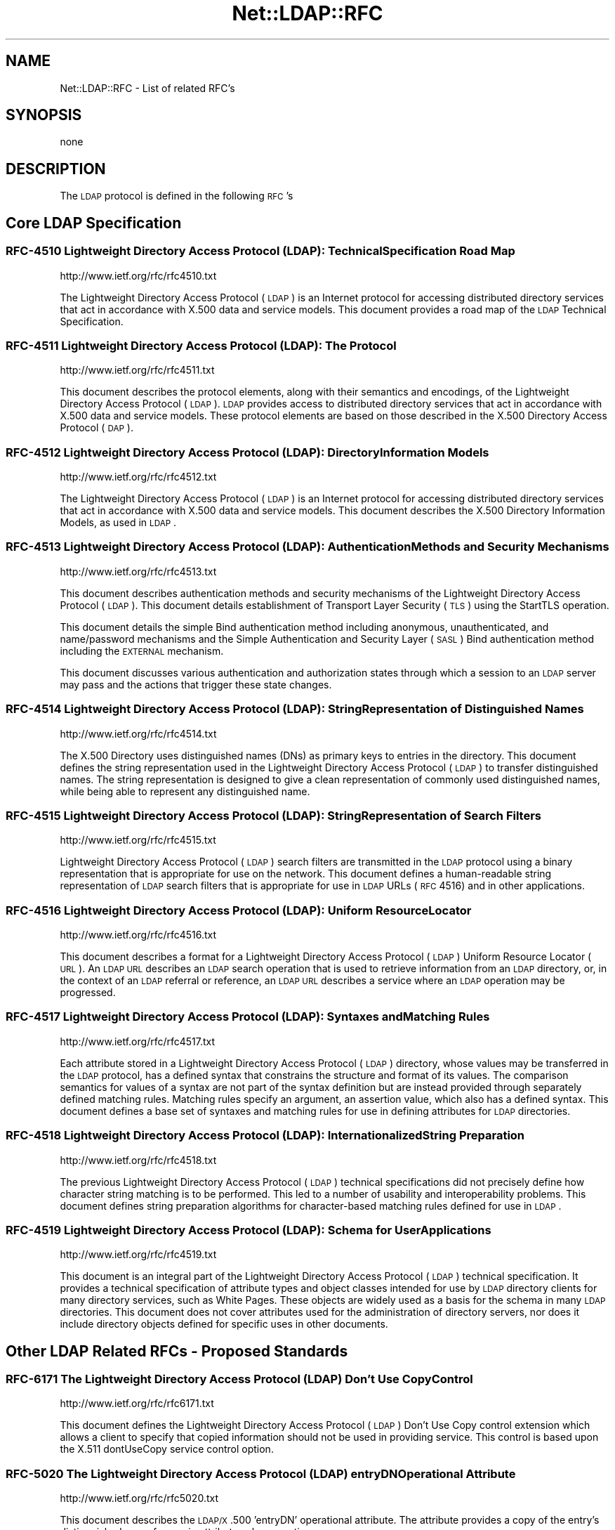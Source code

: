.\" Automatically generated by Pod::Man 2.25 (Pod::Simple 3.20)
.\"
.\" Standard preamble:
.\" ========================================================================
.de Sp \" Vertical space (when we can't use .PP)
.if t .sp .5v
.if n .sp
..
.de Vb \" Begin verbatim text
.ft CW
.nf
.ne \\$1
..
.de Ve \" End verbatim text
.ft R
.fi
..
.\" Set up some character translations and predefined strings.  \*(-- will
.\" give an unbreakable dash, \*(PI will give pi, \*(L" will give a left
.\" double quote, and \*(R" will give a right double quote.  \*(C+ will
.\" give a nicer C++.  Capital omega is used to do unbreakable dashes and
.\" therefore won't be available.  \*(C` and \*(C' expand to `' in nroff,
.\" nothing in troff, for use with C<>.
.tr \(*W-
.ds C+ C\v'-.1v'\h'-1p'\s-2+\h'-1p'+\s0\v'.1v'\h'-1p'
.ie n \{\
.    ds -- \(*W-
.    ds PI pi
.    if (\n(.H=4u)&(1m=24u) .ds -- \(*W\h'-12u'\(*W\h'-12u'-\" diablo 10 pitch
.    if (\n(.H=4u)&(1m=20u) .ds -- \(*W\h'-12u'\(*W\h'-8u'-\"  diablo 12 pitch
.    ds L" ""
.    ds R" ""
.    ds C` ""
.    ds C' ""
'br\}
.el\{\
.    ds -- \|\(em\|
.    ds PI \(*p
.    ds L" ``
.    ds R" ''
'br\}
.\"
.\" Escape single quotes in literal strings from groff's Unicode transform.
.ie \n(.g .ds Aq \(aq
.el       .ds Aq '
.\"
.\" If the F register is turned on, we'll generate index entries on stderr for
.\" titles (.TH), headers (.SH), subsections (.SS), items (.Ip), and index
.\" entries marked with X<> in POD.  Of course, you'll have to process the
.\" output yourself in some meaningful fashion.
.ie \nF \{\
.    de IX
.    tm Index:\\$1\t\\n%\t"\\$2"
..
.    nr % 0
.    rr F
.\}
.el \{\
.    de IX
..
.\}
.\"
.\" Accent mark definitions (@(#)ms.acc 1.5 88/02/08 SMI; from UCB 4.2).
.\" Fear.  Run.  Save yourself.  No user-serviceable parts.
.    \" fudge factors for nroff and troff
.if n \{\
.    ds #H 0
.    ds #V .8m
.    ds #F .3m
.    ds #[ \f1
.    ds #] \fP
.\}
.if t \{\
.    ds #H ((1u-(\\\\n(.fu%2u))*.13m)
.    ds #V .6m
.    ds #F 0
.    ds #[ \&
.    ds #] \&
.\}
.    \" simple accents for nroff and troff
.if n \{\
.    ds ' \&
.    ds ` \&
.    ds ^ \&
.    ds , \&
.    ds ~ ~
.    ds /
.\}
.if t \{\
.    ds ' \\k:\h'-(\\n(.wu*8/10-\*(#H)'\'\h"|\\n:u"
.    ds ` \\k:\h'-(\\n(.wu*8/10-\*(#H)'\`\h'|\\n:u'
.    ds ^ \\k:\h'-(\\n(.wu*10/11-\*(#H)'^\h'|\\n:u'
.    ds , \\k:\h'-(\\n(.wu*8/10)',\h'|\\n:u'
.    ds ~ \\k:\h'-(\\n(.wu-\*(#H-.1m)'~\h'|\\n:u'
.    ds / \\k:\h'-(\\n(.wu*8/10-\*(#H)'\z\(sl\h'|\\n:u'
.\}
.    \" troff and (daisy-wheel) nroff accents
.ds : \\k:\h'-(\\n(.wu*8/10-\*(#H+.1m+\*(#F)'\v'-\*(#V'\z.\h'.2m+\*(#F'.\h'|\\n:u'\v'\*(#V'
.ds 8 \h'\*(#H'\(*b\h'-\*(#H'
.ds o \\k:\h'-(\\n(.wu+\w'\(de'u-\*(#H)/2u'\v'-.3n'\*(#[\z\(de\v'.3n'\h'|\\n:u'\*(#]
.ds d- \h'\*(#H'\(pd\h'-\w'~'u'\v'-.25m'\f2\(hy\fP\v'.25m'\h'-\*(#H'
.ds D- D\\k:\h'-\w'D'u'\v'-.11m'\z\(hy\v'.11m'\h'|\\n:u'
.ds th \*(#[\v'.3m'\s+1I\s-1\v'-.3m'\h'-(\w'I'u*2/3)'\s-1o\s+1\*(#]
.ds Th \*(#[\s+2I\s-2\h'-\w'I'u*3/5'\v'-.3m'o\v'.3m'\*(#]
.ds ae a\h'-(\w'a'u*4/10)'e
.ds Ae A\h'-(\w'A'u*4/10)'E
.    \" corrections for vroff
.if v .ds ~ \\k:\h'-(\\n(.wu*9/10-\*(#H)'\s-2\u~\d\s+2\h'|\\n:u'
.if v .ds ^ \\k:\h'-(\\n(.wu*10/11-\*(#H)'\v'-.4m'^\v'.4m'\h'|\\n:u'
.    \" for low resolution devices (crt and lpr)
.if \n(.H>23 .if \n(.V>19 \
\{\
.    ds : e
.    ds 8 ss
.    ds o a
.    ds d- d\h'-1'\(ga
.    ds D- D\h'-1'\(hy
.    ds th \o'bp'
.    ds Th \o'LP'
.    ds ae ae
.    ds Ae AE
.\}
.rm #[ #] #H #V #F C
.\" ========================================================================
.\"
.IX Title "Net::LDAP::RFC 3"
.TH Net::LDAP::RFC 3 "2012-09-20" "perl v5.16.2" "User Contributed Perl Documentation"
.\" For nroff, turn off justification.  Always turn off hyphenation; it makes
.\" way too many mistakes in technical documents.
.if n .ad l
.nh
.SH "NAME"
Net::LDAP::RFC \- List of related RFC's
.SH "SYNOPSIS"
.IX Header "SYNOPSIS"
.Vb 1
\&  none
.Ve
.SH "DESCRIPTION"
.IX Header "DESCRIPTION"
The \s-1LDAP\s0 protocol is defined in the following \s-1RFC\s0's
.SH "Core LDAP Specification"
.IX Header "Core LDAP Specification"
.SS "\s-1RFC\-4510\s0 Lightweight Directory Access Protocol (\s-1LDAP\s0): Technical Specification Road Map"
.IX Subsection "RFC-4510 Lightweight Directory Access Protocol (LDAP): Technical Specification Road Map"
http://www.ietf.org/rfc/rfc4510.txt
.PP
The Lightweight Directory Access Protocol (\s-1LDAP\s0) is an Internet
protocol for accessing distributed directory services that act in
accordance with X.500 data and service models.  This document
provides a road map of the \s-1LDAP\s0 Technical Specification.
.SS "\s-1RFC\-4511\s0 Lightweight Directory Access Protocol (\s-1LDAP\s0): The Protocol"
.IX Subsection "RFC-4511 Lightweight Directory Access Protocol (LDAP): The Protocol"
http://www.ietf.org/rfc/rfc4511.txt
.PP
This document describes the protocol elements, along with their
semantics and encodings, of the Lightweight Directory Access Protocol
(\s-1LDAP\s0).  \s-1LDAP\s0 provides access to distributed directory services that
act in accordance with X.500 data and service models.  These protocol
elements are based on those described in the X.500 Directory Access
Protocol (\s-1DAP\s0).
.SS "\s-1RFC\-4512\s0 Lightweight Directory Access Protocol (\s-1LDAP\s0): Directory Information Models"
.IX Subsection "RFC-4512 Lightweight Directory Access Protocol (LDAP): Directory Information Models"
http://www.ietf.org/rfc/rfc4512.txt
.PP
The Lightweight Directory Access Protocol (\s-1LDAP\s0) is an Internet
protocol for accessing distributed directory services that act in
accordance with X.500 data and service models.  This document
describes the X.500 Directory Information Models, as used in \s-1LDAP\s0.
.SS "\s-1RFC\-4513\s0 Lightweight Directory Access Protocol (\s-1LDAP\s0): Authentication Methods and Security Mechanisms"
.IX Subsection "RFC-4513 Lightweight Directory Access Protocol (LDAP): Authentication Methods and Security Mechanisms"
http://www.ietf.org/rfc/rfc4513.txt
.PP
This document describes authentication methods and security
mechanisms of the Lightweight Directory Access Protocol (\s-1LDAP\s0).  This
document details establishment of Transport Layer Security (\s-1TLS\s0)
using the StartTLS operation.
.PP
This document details the simple Bind authentication method including
anonymous, unauthenticated, and name/password mechanisms and the
Simple Authentication and Security Layer (\s-1SASL\s0) Bind authentication
method including the \s-1EXTERNAL\s0 mechanism.
.PP
This document discusses various authentication and authorization
states through which a session to an \s-1LDAP\s0 server may pass and the
actions that trigger these state changes.
.SS "\s-1RFC\-4514\s0 Lightweight Directory Access Protocol (\s-1LDAP\s0): String Representation of Distinguished Names"
.IX Subsection "RFC-4514 Lightweight Directory Access Protocol (LDAP): String Representation of Distinguished Names"
http://www.ietf.org/rfc/rfc4514.txt
.PP
The X.500 Directory uses distinguished names (DNs) as primary keys to
entries in the directory.  This document defines the string
representation used in the Lightweight Directory Access Protocol
(\s-1LDAP\s0) to transfer distinguished names.  The string representation is
designed to give a clean representation of commonly used
distinguished names, while being able to represent any distinguished
name.
.SS "\s-1RFC\-4515\s0 Lightweight Directory Access Protocol (\s-1LDAP\s0): String Representation of Search Filters"
.IX Subsection "RFC-4515 Lightweight Directory Access Protocol (LDAP): String Representation of Search Filters"
http://www.ietf.org/rfc/rfc4515.txt
.PP
Lightweight Directory Access Protocol (\s-1LDAP\s0) search filters are
transmitted in the \s-1LDAP\s0 protocol using a binary representation that
is appropriate for use on the network.  This document defines a
human-readable string representation of \s-1LDAP\s0 search filters that is
appropriate for use in \s-1LDAP\s0 URLs (\s-1RFC\s0 4516) and in other
applications.
.SS "\s-1RFC\-4516\s0 Lightweight Directory Access Protocol (\s-1LDAP\s0): Uniform Resource Locator"
.IX Subsection "RFC-4516 Lightweight Directory Access Protocol (LDAP): Uniform Resource Locator"
http://www.ietf.org/rfc/rfc4516.txt
.PP
This document describes a format for a Lightweight Directory Access
Protocol (\s-1LDAP\s0) Uniform Resource Locator (\s-1URL\s0).  An \s-1LDAP\s0 \s-1URL\s0
describes an \s-1LDAP\s0 search operation that is used to retrieve
information from an \s-1LDAP\s0 directory, or, in the context of an \s-1LDAP\s0
referral or reference, an \s-1LDAP\s0 \s-1URL\s0 describes a service where an \s-1LDAP\s0
operation may be progressed.
.SS "\s-1RFC\-4517\s0 Lightweight Directory Access Protocol (\s-1LDAP\s0): Syntaxes and Matching Rules"
.IX Subsection "RFC-4517 Lightweight Directory Access Protocol (LDAP): Syntaxes and Matching Rules"
http://www.ietf.org/rfc/rfc4517.txt
.PP
Each attribute stored in a Lightweight Directory Access Protocol
(\s-1LDAP\s0) directory, whose values may be transferred in the \s-1LDAP\s0
protocol, has a defined syntax that constrains the structure and
format of its values.  The comparison semantics for values of a
syntax are not part of the syntax definition but are instead provided
through separately defined matching rules.  Matching rules specify an
argument, an assertion value, which also has a defined syntax.  This
document defines a base set of syntaxes and matching rules for use in
defining attributes for \s-1LDAP\s0 directories.
.SS "\s-1RFC\-4518\s0 Lightweight Directory Access Protocol (\s-1LDAP\s0): Internationalized String Preparation"
.IX Subsection "RFC-4518 Lightweight Directory Access Protocol (LDAP): Internationalized String Preparation"
http://www.ietf.org/rfc/rfc4518.txt
.PP
The previous Lightweight Directory Access Protocol (\s-1LDAP\s0) technical
specifications did not precisely define how character string matching
is to be performed.  This led to a number of usability and
interoperability problems.  This document defines string preparation
algorithms for character-based matching rules defined for use in
\&\s-1LDAP\s0.
.SS "\s-1RFC\-4519\s0 Lightweight Directory Access Protocol (\s-1LDAP\s0): Schema for User Applications"
.IX Subsection "RFC-4519 Lightweight Directory Access Protocol (LDAP): Schema for User Applications"
http://www.ietf.org/rfc/rfc4519.txt
.PP
This document is an integral part of the Lightweight Directory Access
Protocol (\s-1LDAP\s0) technical specification.  It provides a technical
specification of attribute types and object classes intended for use
by \s-1LDAP\s0 directory clients for many directory services, such as White
Pages.  These objects are widely used as a basis for the schema in
many \s-1LDAP\s0 directories.  This document does not cover attributes used
for the administration of directory servers, nor does it include
directory objects defined for specific uses in other documents.
.SH "Other LDAP Related RFCs \- Proposed Standards"
.IX Header "Other LDAP Related RFCs - Proposed Standards"
.SS "\s-1RFC\-6171\s0 The Lightweight Directory Access Protocol (\s-1LDAP\s0) Don't Use Copy Control"
.IX Subsection "RFC-6171 The Lightweight Directory Access Protocol (LDAP) Don't Use Copy Control"
http://www.ietf.org/rfc/rfc6171.txt
.PP
This document defines the Lightweight Directory Access Protocol (\s-1LDAP\s0)
Don't Use Copy control extension which allows a client to specify that
copied information should not be used in providing service.  This
control is based upon the X.511 dontUseCopy service control option.
.SS "\s-1RFC\-5020\s0 The Lightweight Directory Access Protocol (\s-1LDAP\s0) entryDN Operational Attribute"
.IX Subsection "RFC-5020 The Lightweight Directory Access Protocol (LDAP) entryDN Operational Attribute"
http://www.ietf.org/rfc/rfc5020.txt
.PP
This document describes the \s-1LDAP/X\s0.500 'entryDN' operational
attribute.  The attribute provides a copy of the entry's distinguished
name for use in attribute value assertions.
.SS "\s-1RFC\-4792\s0 Encoding Instructions for the Generic String Encoding Rules (\s-1GSER\s0)"
.IX Subsection "RFC-4792 Encoding Instructions for the Generic String Encoding Rules (GSER)"
http://www.ietf.org/rfc/rfc4792.txt
.PP
Abstract Syntax Notation One (\s-1ASN\s0.1) defines a general framework for
annotating types in an \s-1ASN\s0.1 specification with encoding instructions
that alter how values of those types are encoded according to \s-1ASN\s0.1
encoding rules.  This document defines the supporting notation for
encoding instructions that apply to the Generic String Encoding Rules
(\s-1GSER\s0), and in particular defines an encoding instruction to provide
a machine-processable representation for the declaration of a \s-1GSER\s0
ChoiceOfStrings type.
.SS "\s-1RFC\-4532\s0 Lightweight Directory Access Protocol (\s-1LDAP\s0) Who am I? Operation"
.IX Subsection "RFC-4532 Lightweight Directory Access Protocol (LDAP) Who am I? Operation"
http://www.ietf.org/rfc/rfc4532.txt
.PP
This specification provides a mechanism for Lightweight Directory
Access Protocol (\s-1LDAP\s0) clients to obtain the authorization identity
the server has associated with the user or application entity.  This
mechanism is specified as an \s-1LDAP\s0 extended operation called the \s-1LDAP\s0
\&\*(L"Who am I?\*(R" operation.
.SS "\s-1RFC\-4530\s0 Lightweight Directory Access Protocol (\s-1LDAP\s0) entryUUID Operational Attribute"
.IX Subsection "RFC-4530 Lightweight Directory Access Protocol (LDAP) entryUUID Operational Attribute"
http://www.ietf.org/rfc/rfc4530.txt
.PP
This document describes the \s-1LDAP/X\s0.500 'entryUUID' operational
attribute and associated matching rules and syntax.  The attribute
holds a server-assigned Universally Unique Identifier (\s-1UUID\s0) for the
object.  Directory clients may use this attribute to distinguish
objects identified by a distinguished name or to locate an object
after renaming.
.SS "\s-1RFC\-4528\s0 Lightweight Directory Access Protocol (\s-1LDAP\s0) Assertion Control"
.IX Subsection "RFC-4528 Lightweight Directory Access Protocol (LDAP) Assertion Control"
http://www.ietf.org/rfc/rfc4528.txt
.PP
This document defines the Lightweight Directory Access Protocol
(\s-1LDAP\s0) Assertion Control, which allows a client to specify that a
directory operation should only be processed if an assertion applied
to the target entry of the operation is true.  It can be used to
construct \*(L"test and set\*(R", \*(L"test and clear\*(R", and other conditional
operations.
.SS "\s-1RFC\-4527\s0 Lightweight Directory Access Protocol (\s-1LDAP\s0) Read Entry Controls"
.IX Subsection "RFC-4527 Lightweight Directory Access Protocol (LDAP) Read Entry Controls"
http://www.ietf.org/rfc/rfc4527.txt
.PP
This document specifies an extension to the Lightweight Directory
Access Protocol (\s-1LDAP\s0) to allow the client to read the target entry
of an update operation.  The client may request to read the entry
before and/or after the modifications are applied.  These reads are
done as an atomic part of the update operation.
.SS "\s-1RFC\-4526\s0 Lightweight Directory Access Protocol (\s-1LDAP\s0) Absolute True and False Filters"
.IX Subsection "RFC-4526 Lightweight Directory Access Protocol (LDAP) Absolute True and False Filters"
http://www.ietf.org/rfc/rfc4526.txt
.PP
This document extends the Lightweight Directory Access Protocol
(\s-1LDAP\s0) to support absolute True and False filters based upon similar
capabilities found in X.500 directory systems.  The document also
extends the String Representation of \s-1LDAP\s0 Search Filters to support
these filters.
.SS "\s-1RFC\-4524\s0 \s-1COSINE\s0 \s-1LDAP/X\s0.500 Schema"
.IX Subsection "RFC-4524 COSINE LDAP/X.500 Schema"
http://www.ietf.org/rfc/rfc4524.txt
.PP
This document provides a collection of schema elements for use with
the Lightweight Directory Access Protocol (\s-1LDAP\s0) from the \s-1COSINE\s0 and
Internet X.500 pilot projects.
.SS "\s-1RFC\-4523\s0 Lightweight Directory Access Protocol (\s-1LDAP\s0) Schema Definitions for X.509 Certificates"
.IX Subsection "RFC-4523 Lightweight Directory Access Protocol (LDAP) Schema Definitions for X.509 Certificates"
http://www.ietf.org/rfc/rfc4523.txt
.PP
This document describes schema for representing X.509 certificates,
X.521 security information, and related elements in directories
accessible using the Lightweight Directory Access Protocol (\s-1LDAP\s0).
The \s-1LDAP\s0 definitions for these X.509 and X.521 schema elements
replace those provided in RFCs 2252 and 2256.
.SS "\s-1RFC\-4522\s0 Lightweight Directory Access Protocol (\s-1LDAP\s0): The Binary Encoding Option"
.IX Subsection "RFC-4522 Lightweight Directory Access Protocol (LDAP): The Binary Encoding Option"
http://www.ietf.org/rfc/rfc4522.txt
.PP
Each attribute stored in a Lightweight Directory Access Protocol
(\s-1LDAP\s0) directory has a defined syntax (i.e., data type).  A syntax
definition specifies how attribute values conforming to the syntax
are normally represented when transferred in \s-1LDAP\s0 operations.  This
representation is referred to as the LDAP-specific encoding to
distinguish it from other methods of encoding attribute values.  This
document defines an attribute option, the binary option, that can be
used to specify that the associated attribute values are instead
encoded according to the Basic Encoding Rules (\s-1BER\s0) used by X.500
directories.
.SS "\s-1RFC\-4370\s0 Lightweight Directory Access Protocol (\s-1LDAP\s0) Proxied Authorization Control"
.IX Subsection "RFC-4370 Lightweight Directory Access Protocol (LDAP) Proxied Authorization Control"
http://www.ietf.org/rfc/rfc4370.txt
.PP
This document defines the Lightweight Directory Access Protocol
(\s-1LDAP\s0) Proxy Authorization Control.  The Proxy Authorization Control
allows a client to request that an operation be processed under a
provided authorization identity instead of under the current
authorization identity associated with the connection.
.SS "\s-1RFC\-4104\s0 Policy Core Extension Lightweight Directory Access Protocol Schema (\s-1PCELS\s0)"
.IX Subsection "RFC-4104 Policy Core Extension Lightweight Directory Access Protocol Schema (PCELS)"
http://www.ietf.org/rfc/rfc4104.txt
.PP
This document defines a number of changes and extensions to the
Policy Core Lightweight Directory Access Protocol (\s-1LDAP\s0) Schema (\s-1RFC\s0
3703) based on the model extensions defined by the Policy Core
Information Model (\s-1PCIM\s0) Extensions (\s-1RFC\s0 3460).  These changes and
extensions consist of new \s-1LDAP\s0 object classes and attribute types.
Some of the schema items defined in this document re-implement
existing concepts in accordance with their new semantics introduced
by \s-1RFC\s0 3460.  The other schema items implement new concepts, not
covered by \s-1RFC\s0 3703.  This document updates \s-1RFC\s0 3703.
.SS "\s-1RFC\-3928\s0 Lightweight Directory Access Protocol (\s-1LDAP\s0) Client Update Protocol (\s-1LCUP\s0)"
.IX Subsection "RFC-3928 Lightweight Directory Access Protocol (LDAP) Client Update Protocol (LCUP)"
http://www.ietf.org/rfc/rfc3928.txt
.PP
This document defines the Lightweight Directory Access Protocol
(\s-1LDAP\s0) Client Update Protocol (\s-1LCUP\s0).  The protocol is intended to
allow an \s-1LDAP\s0 client to synchronize with the content of a directory
information tree (\s-1DIT\s0) stored by an \s-1LDAP\s0 server and to be notified
about the changes to that content.
.SS "\s-1RFC\-3909\s0 Lightweight Directory Access Protocol (\s-1LDAP\s0) Cancel Operation"
.IX Subsection "RFC-3909 Lightweight Directory Access Protocol (LDAP) Cancel Operation"
http://www.ietf.org/rfc/rfc3909.txt
.PP
This specification describes a Lightweight Directory Access Protocol
(\s-1LDAP\s0) extended operation to cancel (or abandon) an outstanding
operation.  Unlike the \s-1LDAP\s0 Abandon operation, but like the X.511
Directory Access Protocol (\s-1DAP\s0) Abandon operation, this operation has
a response which provides an indication of its outcome.
.SS "\s-1RFC\-3876\s0 Returning Matched Values with the Lightweight Directory Access Protocol version 3 (LDAPv3)"
.IX Subsection "RFC-3876 Returning Matched Values with the Lightweight Directory Access Protocol version 3 (LDAPv3)"
http://www.ietf.org/rfc/rfc3876.txt
.PP
This document describes a control for the Lightweight Directory
Access Protocol version 3 that is used to return a subset of
attribute values from an entry.  Specifically, only those values that
match a \*(L"values return\*(R" filter.  Without support for this control, a
client must retrieve all of an attribute's values and search for
specific values locally.
.SS "\s-1RFC\-3866\s0 Language Tags and Ranges in the Lightweight Directory Access Protocol (\s-1LDAP\s0)"
.IX Subsection "RFC-3866 Language Tags and Ranges in the Lightweight Directory Access Protocol (LDAP)"
http://www.ietf.org/rfc/rfc3866.txt
.PP
It is often desirable to be able to indicate the natural language
associated with values held in a directory and to be able to query
the directory for values which fulfill the user's language needs.
This document details the use of Language Tags and Ranges in the
Lightweight Directory Access Protocol (\s-1LDAP\s0).
.SS "\s-1RFC\-3727\s0 \s-1ASN\s0.1 Module Definition for the \s-1LDAP\s0 and X.500 Component Matching Rules"
.IX Subsection "RFC-3727 ASN.1 Module Definition for the LDAP and X.500 Component Matching Rules"
http://www.ietf.org/rfc/rfc3727.txt
.PP
This document updates the specification of the component matching
rules for Lightweight Directory Access Protocol (\s-1LDAP\s0) and X.500
directories (\s-1RFC3687\s0) by collecting the Abstract Syntax Notation One
(\s-1ASN\s0.1) definitions of the component matching rules into an
appropriately identified \s-1ASN\s0.1 module so that other specifications
may reference the component matching rule definitions from within
their own \s-1ASN\s0.1 modules.
.SS "\s-1RFC\-3703\s0 Policy Core Lightweight Directory Access Protocol (\s-1LDAP\s0) Schema"
.IX Subsection "RFC-3703 Policy Core Lightweight Directory Access Protocol (LDAP) Schema"
http://www.ietf.org/rfc/rfc3703.txt
.PP
This document defines a mapping of the Policy Core Information Model
to a form that can be implemented in a directory that uses
Lightweight Directory Access Protocol (\s-1LDAP\s0) as its access protocol.
This model defines two hierarchies of object classes: structural
classes representing information for representing and controlling
policy data as specified in \s-1RFC\s0 3060, and relationship classes that
indicate how instances of the structural classes are related to each
other.  Classes are also added to the \s-1LDAP\s0 schema to improve the
performance of a client's interactions with an \s-1LDAP\s0 server when the
client is retrieving large amounts of policy-related information.
These classes exist only to optimize \s-1LDAP\s0 retrievals: there are no
classes in the information model that correspond to them.
.SS "\s-1RFC\-3698\s0 Lightweight Directory Access Protocol (\s-1LDAP\s0): Additional Matching Rules"
.IX Subsection "RFC-3698 Lightweight Directory Access Protocol (LDAP): Additional Matching Rules"
http://www.ietf.org/rfc/rfc3698.txt
.PP
This document provides a collection of matching rules for use with
the Lightweight Directory Access Protocol (\s-1LDAP\s0).  As these matching
rules are simple adaptations of matching rules specified for use with
the X.500 Directory, most are already in wide use.
.SS "\s-1RFC\-3687\s0 Lightweight Directory Access Protocol (\s-1LDAP\s0) and X.500 Component Matching Rules"
.IX Subsection "RFC-3687 Lightweight Directory Access Protocol (LDAP) and X.500 Component Matching Rules"
http://www.ietf.org/rfc/rfc3687.txt
.PP
The syntaxes of attributes in a Lightweight Directory Access Protocol
(\s-1LDAP\s0) or X.500 directory range from simple data types, such as text
string, integer, or boolean, to complex structured data types, such
as the syntaxes of the directory schema operational attributes.
Matching rules defined for the complex syntaxes usually only provide
the most immediately useful matching capability.  This document
defines generic matching rules that can match any user selected
component parts in an attribute value of any arbitrarily complex
attribute syntax.
.SS "\s-1RFC\-3672\s0 Subentries in the Lightweight Directory Access Protocol (\s-1LDAP\s0)"
.IX Subsection "RFC-3672 Subentries in the Lightweight Directory Access Protocol (LDAP)"
http://www.ietf.org/rfc/rfc3672.txt
.PP
In X.500 directories, subentries are special entries used to hold
information associated with a subtree or subtree refinement.  This
document adapts X.500 subentries mechanisms for use with the
Lightweight Directory Access Protocol (\s-1LDAP\s0).
.SS "\s-1RFC\-3671\s0 Collective Attributes in the Lightweight Directory Access Protocol (\s-1LDAP\s0)"
.IX Subsection "RFC-3671 Collective Attributes in the Lightweight Directory Access Protocol (LDAP)"
http://www.ietf.org/rfc/rfc3671.txt
.PP
X.500 collective attributes allow common characteristics to be shared
between collections of entries.  This document summarizes the X.500
information model for collective attributes and describes use of
collective attributes in \s-1LDAP\s0 (Lightweight Directory Access
Protocol).  This document provides schema definitions for collective
attributes for use in \s-1LDAP\s0.
.SS "\s-1RFC\-3296\s0 Named Subordinate References in Lightweight Directory Access Protocol (\s-1LDAP\s0) Directories"
.IX Subsection "RFC-3296 Named Subordinate References in Lightweight Directory Access Protocol (LDAP) Directories"
http://www.ietf.org/rfc/rfc3296.txt
.PP
This document details schema and protocol elements for representing
and managing named subordinate references in Lightweight Directory
Access Protocol (\s-1LDAP\s0) Directories.
.SS "\s-1RFC\-3062\s0 \s-1LDAP\s0 Password Modify Extended Operation"
.IX Subsection "RFC-3062 LDAP Password Modify Extended Operation"
http://www.ietf.org/rfc/rfc3062.txt
.PP
The integration of the Lightweight Directory Access Protocol (\s-1LDAP\s0)
and external authentication services has introduced non-DN
authentication identities and allowed for non-directory storage of
passwords.  As such, mechanisms which update the directory (e.g.,
Modify) cannot be used to change a user's password.  This document
describes an \s-1LDAP\s0 extended operation to allow modification of user
passwords which is not dependent upon the form of the authentication
identity nor the password storage mechanism used.
.SS "\s-1RFC\-2891\s0 \s-1LDAP\s0 Control Extension for Server Side Sorting of Search Results"
.IX Subsection "RFC-2891 LDAP Control Extension for Server Side Sorting of Search Results"
http://www.ietf.org/rfc/rfc2891.txt
.PP
This document describes two LDAPv3 control extensions for
server side sorting of search results. These controls allows a
client to specify the attribute types and matching rules a
server should use when returning the results to an \s-1LDAP\s0 search
request. The controls may be useful when the \s-1LDAP\s0 client has
limited functionality or for some other reason cannot sort the
results but still needs them sorted. Other permissible controls
on search operations are not defined in this extension.
.SS "\s-1RFC\-2849\s0 The \s-1LDAP\s0 Data Interchange Format (\s-1LDIF\s0) \- Technical Specification"
.IX Subsection "RFC-2849 The LDAP Data Interchange Format (LDIF) - Technical Specification"
http://www.ietf.org/rfc/rfc2849.txt
.PP
This document describes a file format suitable for describing
directory information or modifications made to directory
information. The file format, known as \s-1LDIF\s0, for \s-1LDAP\s0 Data
Interchange Format, is typically used to import and export
directory information between LDAP-based directory servers, or
to describe a set of changes which are to be applied to a
directory.
.SS "\s-1RFC\-2831\s0 Using Digest Authentication as a \s-1SASL\s0 Mechanism"
.IX Subsection "RFC-2831 Using Digest Authentication as a SASL Mechanism"
http://www.ietf.org/rfc/rfc2831.txt
.PP
This specification defines how \s-1HTTP\s0 Digest Authentication can
be used as a \s-1SASL\s0 [\s-1RFC\s0 2222] mechanism for any protocol that
has a \s-1SASL\s0 profile. It is intended both as an improvement over
\&\s-1CRAM\-MD5\s0 [\s-1RFC\s0 2195] and as a convenient way to support a single
authentication mechanism for web, mail, \s-1LDAP\s0, and other
protocols.
.SS "\s-1RFC\-2739\s0 Calendar Attributes for vCard and \s-1LDAP\s0"
.IX Subsection "RFC-2739 Calendar Attributes for vCard and LDAP"
http://www.ietf.org/rfc/rfc2739.txt
.PP
When scheduling a calendar entity, such as an event, it is a
prerequisite that an organizer has the calendar address of each
attendee that will be invited to the event. Additionally,
access to an attendee's current \*(L"busy time\*(R" provides an a
priori indication of whether the attendee will be free to
participate in the event. In order to meet these challenges, a
calendar user agent (\s-1CUA\s0) needs a mechanism to locate
individual user's calendar and free/busy time. This memo
defines three mechanisms for obtaining a \s-1URI\s0 to a user's
calendar and free/busy time. These include:
.SS "\s-1RFC\-2589\s0 Extensions for Dynamic Directory Services"
.IX Subsection "RFC-2589 Extensions for Dynamic Directory Services"
http://www.ietf.org/rfc/rfc2589.txt
.PP
\&\s-1LDAP\s0 supports lightweight access to static directory services,
allowing relatively fast search and update access. Static
directory services store information about people that persists
in its accuracy and value over a long period of time. Dynamic
directory services are different in that they store information
about people that only persists in its accuracy and value while
people are online. Though the protocol operations and
attributes used by dynamic directory services are similar to
the ones used for static directory services, clients that are
bound to a dynamic directory service need to periodically
refresh their presence at the server to keep directory entries
from getting stale in the presence of client application
crashes. A flow control mechanism from the server is also
described that allows a server to inform clients how often they
should refresh their presence.
.SS "\s-1RFC\-2559\s0 Internet X.509 Public Key Infrastructure Operational Protocols \- LDAPv2"
.IX Subsection "RFC-2559 Internet X.509 Public Key Infrastructure Operational Protocols - LDAPv2"
http://www.ietf.org/rfc/rfc2559.txt
.PP
The protocol described in this document is designed to satisfy
some of the operational requirements within the Internet X.509
\&\s-1PKI\s0. Specifically, this document addresses requirements to
provide access to \s-1PKI\s0 repositories for the purposes of
retrieving \s-1PKI\s0 information and managing that same information.
The mechanism described in this document is based on the
LDAPv2, defined in \s-1RFC\s0 1777, defining a profile of that
protocol for use within the \s-1PKIX\s0 and updates encodings for
certificates and revocation lists from \s-1RFC\s0 1778. Additional
mechanisms addressing \s-1PKIX\s0 operational requirements are
specified in separate documents.
.SS "\s-1RFC\-2247\s0 Using Domains in \s-1LDAP/X\s0.500 Distinguished Names"
.IX Subsection "RFC-2247 Using Domains in LDAP/X.500 Distinguished Names"
http://www.ietf.org/rfc/rfc2247.txt
.PP
\&\s-1LDAP\s0 uses X.500\-compatible distinguished names for providing
unique identification of entries. This document defines an
algorithm by which a name registered with the Internet Domain
Name Service can be represented as an \s-1LDAP\s0 distinguished name.
.SS "\s-1RFC\-2222\s0 Simple Authentication and Security Layer (\s-1SASL\s0)"
.IX Subsection "RFC-2222 Simple Authentication and Security Layer (SASL)"
http://www.ietf.org/rfc/rfc2222.txt
.PP
This document describes a method for adding authentication
support to connection-based protocols. To use this
specification, a protocol includes a command for identifying
and authenticating a user to a server and for optionally
negotiating protection of subsequent protocol interactions. If
its use is negotiated, a security layer is inserted between the
protocol and the connection. This document describes how a
protocol specifies such a command, defines several mechanisms
for use by the command, and defines the protocol used for
carrying a negotiated security layer over the connection.
.SS "\s-1RFC\-2218\s0 A Common Schema for the Internet White Pages Service"
.IX Subsection "RFC-2218 A Common Schema for the Internet White Pages Service"
http://www.ietf.org/rfc/rfc2218.txt
.PP
This \s-1IETF\s0 Integrated Directory Services(\s-1IDS\s0) Working Group
proposes a standard specification for a simple Internet White
Pages service by defining a common schema for use by the
various White Pages servers. This schema is independent of
specific implementations of the White Pages service. This
document specifies the minimum set of core attributes of a
White Pages entry for an individual and describes how new
objects with those attributes can be defined and published. It
does not describe how to represent other objects in the White
Pages service. Further, it does not address the search sort
expectations within a particular service.
.SS "\s-1RFC\-2164\s0 Use of an X.500/LDAP directory to support \s-1MIXER\s0 address mapping"
.IX Subsection "RFC-2164 Use of an X.500/LDAP directory to support MIXER address mapping"
http://www.ietf.org/rfc/rfc2164.txt
.PP
\&\s-1MIXER\s0 (\s-1RFC\s0 2156) defines an algorithm for use of a set of
global mapping between X.400 and \s-1RFC\s0 822 addresses. This
specification defines how to represent and maintain these
mappings (\s-1MIXER\s0 Conformant Global Address Mappings of MCGAMs)
in an X.500 or \s-1LDAP\s0 directory. Mechanisms for representing \s-1OR\s0
Address and Domain hierarchies within the \s-1DIT\s0. These techniques
are used to define two independent subtrees in the \s-1DIT\s0, which
contain the mapping information.
.SS "\s-1RFC\-2079\s0 Definition of an X.500 Attribute Type and an Object Class to Hold Uniform Resource Identifiers"
.IX Subsection "RFC-2079 Definition of an X.500 Attribute Type and an Object Class to Hold Uniform Resource Identifiers"
http://www.ietf.org/rfc/rfc2079.txt
.PP
URLs are being widely used to specify the location of Internet
resources. There is an urgent need to be able to include URLs
in directories that conform to the \s-1LDAP\s0 and X.500 information
models, and a desire to include other types of URIs as they are
defined. A number of independent groups are already
experimenting with the inclusion of URLs in \s-1LDAP\s0 and X.500
directories. This document builds on the experimentation to
date and defines a new attribute type and an auxiliary object
class to allow URIs, including URLs, to be stored in directory
entries in a standard way.
.SH "Other LDAP Related RFCs \- Best Current Practice"
.IX Header "Other LDAP Related RFCs - Best Current Practice"
.SS "\s-1RFC\-4521\s0 Considerations for Lightweight Directory Access Protocol (\s-1LDAP\s0) Extensions"
.IX Subsection "RFC-4521 Considerations for Lightweight Directory Access Protocol (LDAP) Extensions"
http://www.ietf.org/rfc/rfc4521.txt
.PP
The Lightweight Directory Access Protocol (\s-1LDAP\s0) is extensible.  It
provides mechanisms for adding new operations, extending existing
operations, and expanding user and system schemas.  This document
discusses considerations for designers of \s-1LDAP\s0 extensions.
.SS "\s-1RFC\-4520\s0 Internet Assigned Numbers Authority (\s-1IANA\s0) Considerations for the Lightweight Directory Access Protocol (\s-1LDAP\s0)"
.IX Subsection "RFC-4520 Internet Assigned Numbers Authority (IANA) Considerations for the Lightweight Directory Access Protocol (LDAP)"
http://www.ietf.org/rfc/rfc4520.txt
.PP
This document provides procedures for registering extensible elements
of the Lightweight Directory Access Protocol (\s-1LDAP\s0).  The document
also provides guidelines to the Internet Assigned Numbers Authority
(\s-1IANA\s0) describing conditions under which new values can be assigned.
.SS "\s-1RFC\-2148\s0 Deployment of the Internet White Pages Service"
.IX Subsection "RFC-2148 Deployment of the Internet White Pages Service"
http://www.ietf.org/rfc/rfc2148.txt
.PP
The Internet is used for information exchange and communication
between its users. It can only be effective as such if users are able
to find each other's addresses. Therefore the Internet benefits from
an adequate White Pages Service, i.e., a directory service offering
(Internet) address information related to people and organizations.
.PP
This document describes the way in which the Internet White Pages
Service (from now on abbreviated as \s-1IWPS\s0) is best exploited using
today's experience, today's protocols, today's products and today's
procedures.
.SH "Other LDAP Related RFCs \- Informational"
.IX Header "Other LDAP Related RFCs - Informational"
.SS "\s-1RFC\-5803\s0 Lightweight Directory Access Protocol (\s-1LDAP\s0) Schema for Storing Salted Challenge Response Authentication Mechanism (\s-1SCRAM\s0) Secrets"
.IX Subsection "RFC-5803 Lightweight Directory Access Protocol (LDAP) Schema for Storing Salted Challenge Response Authentication Mechanism (SCRAM) Secrets"
http://www.ietf.org/rfc/rfc5803.txt
.PP
This memo describes how the \*(L"authPassword\*(R" Lightweight Directory
Access Protocol (\s-1LDAP\s0) attribute can be used for storing secrets used
by the Salted Challenge Response Authentication Mechanism (\s-1SCRAM\s0)
mechanism in the Simple Authentication and Security Layer (\s-1SASL\s0)
framework.
.SS "\s-1RFC\-4876\s0 A Configuration Profile Schema for Lightweight Directory Access Protocol (\s-1LDAP\s0)\-Based Agents"
.IX Subsection "RFC-4876 A Configuration Profile Schema for Lightweight Directory Access Protocol (LDAP)-Based Agents"
http://www.ietf.org/rfc/rfc4828.txt
.PP
This document consists of two primary components, a schema for agents
that make use of the Lightweight Directory Access protocol (\s-1LDAP\s0) and
a proposed use case of that schema, for distributed configuration of
similar directory user agents.  A set of attribute types and an
object class are proposed.  In the proposed use case, directory user
agents (DUAs) can use this schema to determine directory data
location and access parameters for specific services they support.
In addition, in the proposed use case, attribute and object class
mapping allows DUAs to reconfigure their expected (default) schema to
match that of the end user's environment.  This document is intended
to be a skeleton for future documents that describe configuration of
specific \s-1DUA\s0 services.
.SS "\s-1RFC\-4529\s0 Requesting Attributes by Object Class in the Lightweight Directory Access Protocol (\s-1LDAP\s0)"
.IX Subsection "RFC-4529 Requesting Attributes by Object Class in the Lightweight Directory Access Protocol (LDAP)"
http://www.ietf.org/rfc/rfc4829.txt
.PP
The Lightweight Directory Access Protocol (\s-1LDAP\s0) search operation
provides mechanisms for clients to request all user application
attributes, all operational attributes, and/or attributes selected by
their description.  This document extends \s-1LDAP\s0 to support a mechanism
that \s-1LDAP\s0 clients may use to request the return of all attributes of
an object class.
.SS "\s-1RFC\-4525\s0 Lightweight Directory Access Protocol (\s-1LDAP\s0) Modify-Increment Extension"
.IX Subsection "RFC-4525 Lightweight Directory Access Protocol (LDAP) Modify-Increment Extension"
http://www.ietf.org/rfc/rfc4525.txt
.PP
This document describes an extension to the Lightweight Directory
Access Protocol (\s-1LDAP\s0) Modify operation to support an increment
capability.  This extension is useful in provisioning applications,
especially when combined with the assertion control and/or the pre\-
read or post-read control extension.
.SS "\s-1RFC\-4403\s0 Lightweight Directory Access Protocol (\s-1LDAP\s0) Schema for Universal Description, Discovery, and Integration version 3 (UDDIv3)"
.IX Subsection "RFC-4403 Lightweight Directory Access Protocol (LDAP) Schema for Universal Description, Discovery, and Integration version 3 (UDDIv3)"
http://www.ietf.org/rfc/rfc4403.txt
.PP
This document defines the Lightweight Directory Access Protocol
(LDAPv3) schema for representing Universal Description, Discovery,
and Integration (\s-1UDDI\s0) data types in an \s-1LDAP\s0 directory.  It defines
the \s-1LDAP\s0 object class and attribute definitions and containment rules
to model \s-1UDDI\s0 entities, defined in the \s-1UDDI\s0 version 3 information
model, in an LDAPv3\-compliant directory.
.SS "\s-1RFC\-4373\s0 Lightweight Directory Access Protocol (\s-1LDAP\s0) Bulk Update/Replication Protocol (\s-1LBURP\s0)"
.IX Subsection "RFC-4373 Lightweight Directory Access Protocol (LDAP) Bulk Update/Replication Protocol (LBURP)"
http://www.ietf.org/rfc/rfc4373.txt
.PP
The Lightweight Directory Access Protocol (\s-1LDAP\s0) Bulk
Update/Replication Protocol (\s-1LBURP\s0) allows an \s-1LDAP\s0 client to perform
a bulk update to an \s-1LDAP\s0 server.  The protocol frames a sequenced set
of update operations within a pair of \s-1LDAP\s0 extended operations to
notify the server that the update operations in the framed set are
related in such a way that the ordering of all operations can be
preserved during processing even when they are sent asynchronously by
the client.  Update operations can be grouped within a single
protocol message to maximize the efficiency of client-server
communication.
.PP
The protocol is suitable for efficiently making a substantial set of
updates to the entries in an \s-1LDAP\s0 server.
.SS "\s-1RFC\-3944\s0 H.350 Directory Services"
.IX Subsection "RFC-3944 H.350 Directory Services"
http://www.ietf.org/rfc/rfc3944.txt
.PP
The International Telecommunications Union Standardization Sector
(ITU-T) has created the H.350 series of Recommendations that specify
directory services architectures in support of multimedia
conferencing protocols.  The goal of the architecture is to
\&'directory enable' multimedia conferencing so that these services can
leverage existing identity management and enterprise directories.  A
particular goal is to enable an enterprise or service provider to
maintain a canonical source of users and their multimedia
conferencing systems, so that multiple call servers from multiple
vendors, supporting multiple protocols, can all access the same data
store.
.PP
Because \s-1SIP\s0 is an \s-1IETF\s0 standard, the contents of H.350 and H.350.4
are made available via this document to the \s-1IETF\s0 community.  This
document contains the entire normative text of ITU-T Recommendations
H.350 and H.350.4 in sections 4 and 5, respectively.  The remaining
sections are included only in this document, not in the ITU-T
version.
.SS "\s-1RFC\-3829\s0 Lightweight Directory Access Protocol (\s-1LDAP\s0) Authorization Identity Request and Response Controls"
.IX Subsection "RFC-3829 Lightweight Directory Access Protocol (LDAP) Authorization Identity Request and Response Controls"
http://www.ietf.org/rfc/rfc3829.txt
.PP
This document extends the Lightweight Directory Access Protocol
(\s-1LDAP\s0) bind operation with a mechanism for requesting and returning
the authorization identity it establishes.  Specifically, this
document defines the Authorization Identity Request and Response
controls for use with the Bind operation.
.SS "\s-1RFC\-3712\s0 Lightweight Directory Access Protocol (\s-1LDAP\s0): Schema for Printer Services"
.IX Subsection "RFC-3712 Lightweight Directory Access Protocol (LDAP): Schema for Printer Services"
http://www.ietf.org/rfc/rfc3712.txt
.PP
This document defines a schema, object classes and attributes, for
printers and printer services, for use with directories that support
Lightweight Directory Access Protocol v3 (LDAP-TS).  This document is
based on the printer attributes listed in Appendix E of Internet
Printing Protocol/1.1 (\s-1IPP\s0) (\s-1RFC\s0 2911).  A few additional printer
attributes are based on definitions in the Printer \s-1MIB\s0 (\s-1RFC\s0 1759).
.SS "\s-1RFC\-3494\s0 Lightweight Directory Access Protocol version 2 (LDAPv2) to Historic Status"
.IX Subsection "RFC-3494 Lightweight Directory Access Protocol version 2 (LDAPv2) to Historic Status"
http://www.ietf.org/rfc/rfc3494.txt
.PP
This document recommends the retirement of version 2 of the
Lightweight Directory Access Protocol (LDAPv2) and other dependent
specifications, and discusses the reasons for doing so.  This
document recommends \s-1RFC\s0 1777, 1778, 1779, 1781, and 2559 (as well as
documents they superseded) be moved to Historic status.
.SS "\s-1RFC\-3384\s0 Lightweight Directory Access Protocol (version 3) Replication Requirements"
.IX Subsection "RFC-3384 Lightweight Directory Access Protocol (version 3) Replication Requirements"
http://www.ietf.org/rfc/rfc3384.txt
.PP
This document discusses the fundamental requirements for replication
of data accessible via the Lightweight Directory Access Protocol
(version 3) (LDAPv3).  It is intended to be a gathering place for
general replication requirements needed to provide interoperability
between informational directories.
.SS "\s-1RFC\-3112\s0 \s-1LDAP\s0 Authentication Password Schema"
.IX Subsection "RFC-3112 LDAP Authentication Password Schema"
http://www.ietf.org/rfc/rfc3112.txt
.PP
This document describes schema in support of user/password
authentication in a \s-1LDAP\s0 (Lightweight Directory Access Protocol)
directory including the authPassword attribute type.  This attribute
type holds values derived from the user's password(s) (commonly using
cryptographic strength one-way hash).  authPassword is intended to
used instead of userPassword.
.SS "\s-1RFC\-3045\s0 Storing Vendor Information in the \s-1LDAP\s0 root \s-1DSE\s0"
.IX Subsection "RFC-3045 Storing Vendor Information in the LDAP root DSE"
http://www.ietf.org/rfc/rfc3045.txt
.PP
This document specifies two Lightweight Directory Access Protocol
(\s-1LDAP\s0) attributes, vendorName and vendorVersion that \s-1MAY\s0 be included
in the root DSA-specific Entry (\s-1DSE\s0) to advertise vendor-specific
information.  These two attributes supplement the attributes defined
in section 3.4 of \s-1RFC\s0 2251.
.SS "\s-1RFC\-2985\s0 \s-1PKCS\s0 #9: Selected Object Classes and Attribute Types Version 2.0"
.IX Subsection "RFC-2985 PKCS #9: Selected Object Classes and Attribute Types Version 2.0"
http://www.ietf.org/rfc/rfc2985.txt
.PP
This memo provides a selection of object classes and attribute types
for use in conjunction with public-key cryptography and Lightweight
Directory Access Protocol (\s-1LDAP\s0) accessible directories.  It also
includes \s-1ASN\s0.1 syntax for all constructs.
.SS "\s-1RFC\-2967\s0 \s-1TISDAG\s0 \- Technical Infrastructure for Swedish Directory Access Gateways"
.IX Subsection "RFC-2967 TISDAG - Technical Infrastructure for Swedish Directory Access Gateways"
http://www.ietf.org/rfc/rfc2967.txt
.PP
The strength of the \s-1TISDAG\s0 (Technical Infrastructure for Swedish
Directory Access Gateways) project's \s-1DAG\s0 proposal is that it defines
the necessary technical infrastructure to provide a single\-access\-
point service for information on Swedish Internet users.  The
resulting service will provide uniform access for all information \*(--
the same level of access to information (7x24 service), and the same
information made available, irrespective of the service provider
responsible for maintaining that information, their directory service
protocols, or the end-user's client access protocol.
.SS "\s-1RFC\-2927\s0 \s-1MIME\s0 Directory Profile for \s-1LDAP\s0 Schema"
.IX Subsection "RFC-2927 MIME Directory Profile for LDAP Schema"
http://www.ietf.org/rfc/rfc2927.txt
.PP
This document defines a multipurpose internet mail extensions (\s-1MIME\s0)
directory profile for holding a lightweight directory access protocol
(\s-1LDAP\s0) schema.  It is intended for communication with the Internet
schema listing service.
.SS "\s-1RFC\-2926\s0 Conversion of \s-1LDAP\s0 Schemas to and from \s-1SLP\s0 Templates"
.IX Subsection "RFC-2926 Conversion of LDAP Schemas to and from SLP Templates"
http://www.ietf.org/rfc/rfc2926.txt
.PP
This document describes a procedure for mapping between Service
Location Protocol (\s-1SLP\s0) service advertisements and lightweight
directory access protocol (\s-1LDAP\s0) descriptions of services.  The
document covers two aspects of the mapping.  One aspect is mapping
between \s-1SLP\s0 service type templates and \s-1LDAP\s0 directory schema.
Because the \s-1SLP\s0 service type template grammar is relatively simple,
mapping from service type templates to \s-1LDAP\s0 types is straightforward.
Mapping in the other direction is straightforward if the attributes
are restricted to use just a few of the syntaxes defined in \s-1RFC\s0 2252.
If arbitrary \s-1ASN\s0.1 types occur in the schema, then the mapping is
more complex and may even be impossible.  The second aspect is
representation of service information in an \s-1LDAP\s0 directory.  The
recommended representation simplifies interoperability with \s-1SLP\s0 by
allowing \s-1SLP\s0 directory agents to backend into \s-1LDAP\s0 directory servers.
The resulting system allows service advertisements to propagate
easily between \s-1SLP\s0 and \s-1LDAP\s0.
.SS "\s-1RFC\-2820\s0 Access Control Requirements for \s-1LDAP\s0"
.IX Subsection "RFC-2820 Access Control Requirements for LDAP"
http://www.ietf.org/rfc/rfc2820.txt
.PP
This document describes the fundamental requirements of an
access control list (\s-1ACL\s0) model for the \s-1LDAP\s0 directory service.
It is intended to be a gathering place for access control
requirements needed to provide authorized access to and
interoperability between directories.
.SS "\s-1RFC\-2798\s0 Definition of the inetOrgPerson Object Class"
.IX Subsection "RFC-2798 Definition of the inetOrgPerson Object Class"
http://www.ietf.org/rfc/rfc2798.txt
.PP
While the X.500 standards define many useful attribute types
[X520] and object classes [X521], they do not define a person
object class that meets the requirements found in today's
Internet and Intranet directory service deployments. We define
a new object class called inetOrgPerson for use in \s-1LDAP\s0 and
X.500 directory services that extends the X.521 standard
organizationalPerson class to meet these needs.
.SS "\s-1RFC\-2714\s0 Schema for Representing \s-1CORBA\s0 Objects in an \s-1LDAP\s0 Directory"
.IX Subsection "RFC-2714 Schema for Representing CORBA Objects in an LDAP Directory"
http://www.ietf.org/rfc/rfc2714.txt
.PP
\&\s-1CORBA\s0 is the Common Object Request Broker Architecture defined
by the Object Management Group. This document defines the
schema for representing \s-1CORBA\s0 object references in an \s-1LDAP\s0
directory.
.SS "\s-1RFC\-2713\s0 Schema for Representing Java Objects in an \s-1LDAP\s0 Directory"
.IX Subsection "RFC-2713 Schema for Representing Java Objects in an LDAP Directory"
http://www.ietf.org/rfc/rfc2713.txt
.PP
This document defines the schema for representing Java objects
in an \s-1LDAP\s0 directory. It defines schema elements to represent a
Java serialized object, a Java marshalled object, a Java remote
object, and a \s-1JNDI\s0 reference.
.SS "\s-1RFC\-2696\s0 \s-1LDAP\s0 Control Extension for Simple Paged Results Manipulation"
.IX Subsection "RFC-2696 LDAP Control Extension for Simple Paged Results Manipulation"
http://www.ietf.org/rfc/rfc2696.txt
.PP
This document describes an LDAPv3 control extension for simple
paging of search results. This control extension allows a
client to control the rate at which an \s-1LDAP\s0 server returns the
results of an \s-1LDAP\s0 search operation. This control may be useful
when the \s-1LDAP\s0 client has limited resources and may not be able
to process the entire result set from a given \s-1LDAP\s0 query, or
when the \s-1LDAP\s0 client is connected over a low-bandwidth
connection. Other operations on the result set are not defined
in this extension. This extension is not designed to provide
more sophisticated result set management.
.SS "\s-1RFC\-1823\s0 The \s-1LDAP\s0 Application Program Interface"
.IX Subsection "RFC-1823 The LDAP Application Program Interface"
http://www.ietf.org/rfc/rfc1823.txt
.PP
This document defines a C language application program
interface to \s-1LDAP\s0, which is designed to be powerful, yet simple
to use. It defines compatible synchronous and asynchronous
interfaces to \s-1LDAP\s0 to suit a wide variety of applications. This
document gives a brief overview of the \s-1LDAP\s0 model, then an
overview of how the \s-1API\s0 is used by an application program to
obtain \s-1LDAP\s0 information. The \s-1API\s0 calls are described in detail,
followed by an appendix that provides some example code
demonstrating the use of the \s-1API\s0.
.SH "Other LDAP Related RFCs \- Experimental"
.IX Header "Other LDAP Related RFCs - Experimental"
.SS "\s-1RFC\-5805\s0 Lightweight Directory Access Protocol (\s-1LDAP\s0) Transactions"
.IX Subsection "RFC-5805 Lightweight Directory Access Protocol (LDAP) Transactions"
http://www.ietf.org/rfc/rfc5805.txt
.PP
Lightweight Directory Access Protocol (\s-1LDAP\s0) update operations, such
as Add, Delete, and Modify operations, have atomic, consistency,
isolation, durability (\s-1ACID\s0) properties.  Each of these update
operations act upon an entry.  It is often desirable to update two or
more entries in a single unit of interaction, a transaction.
Transactions are necessary to support a number of applications
including resource provisioning.  This document extends \s-1LDAP\s0 to
support transactions.
.SS "\s-1RFC\-4533\s0 The Lightweight Directory Access Protocol (\s-1LDAP\s0) Content Synchronization Operation"
.IX Subsection "RFC-4533 The Lightweight Directory Access Protocol (LDAP) Content Synchronization Operation"
http://www.ietf.org/rfc/rfc4533.txt
.PP
This specification describes the Lightweight Directory Access
Protocol (\s-1LDAP\s0) Content Synchronization Operation.  The operation
allows a client to maintain a copy of a fragment of the Directory
Information Tree (\s-1DIT\s0).  It supports both polling for changes and
listening for changes.  The operation is defined as an extension of
the \s-1LDAP\s0 Search Operation.
.SS "\s-1RFC\-4531\s0 Lightweight Directory Access Protocol (\s-1LDAP\s0) Turn Operation"
.IX Subsection "RFC-4531 Lightweight Directory Access Protocol (LDAP) Turn Operation"
http://www.ietf.org/rfc/rfc4531.txt
.PP
This specification describes a Lightweight Directory Access Protocol
(\s-1LDAP\s0) extended operation to reverse (or \*(L"turn\*(R") the roles of client
and server for subsequent protocol exchanges in the session, or to
enable each peer to act as both client and server with respect to the
other.
.SS "\s-1RFC\-3663\s0 Domain Administrative Data in Lightweight Directory Access Protocol (\s-1LDAP\s0)"
.IX Subsection "RFC-3663 Domain Administrative Data in Lightweight Directory Access Protocol (LDAP)"
http://www.ietf.org/rfc/rfc3663.txt
.PP
Domain registration data has typically been exposed to the general
public via Nicname/Whois for administrative purposes.  This document
describes the Referral Lightweight Directory Access Protocol (\s-1LDAP\s0)
Service, an experimental service using \s-1LDAP\s0 and well-known \s-1LDAP\s0 types
to make domain administrative data available.
.SS "\s-1RFC\-3088\s0 OpenLDAP Root Service \- An experimental \s-1LDAP\s0 referral service"
.IX Subsection "RFC-3088 OpenLDAP Root Service - An experimental LDAP referral service"
http://www.ietf.org/rfc/rfc3088.txt
.PP
The OpenLDAP Project is operating an experimental \s-1LDAP\s0 (Lightweight
Directory Access Protocol) referral service known as the \*(L"OpenLDAP
Root Service\*(R".  The automated system generates referrals based upon
service location information published in \s-1DNS\s0 \s-1SRV\s0 RRs (Domain Name
System location of services resource records).  This document
describes this service.
.SS "\s-1RFC\-2657\s0 LDAPv2 Client vs. the Index Mesh"
.IX Subsection "RFC-2657 LDAPv2 Client vs. the Index Mesh"
http://www.ietf.org/rfc/rfc2657.txt
.PP
LDAPv2 clients as implemented according to \s-1RFC\s0 1777 have no
notion of referral. The integration between such a client and
an Index Mesh, as defined by the Common Indexing Protocol,
heavily depends on referrals and therefore needs to be handled
in a special way. This document defines one possible way of
doing this.
.SS "\s-1RFC\-2649\s0 Signed Directory Operations Using S/MIME"
.IX Subsection "RFC-2649 Signed Directory Operations Using S/MIME"
http://www.ietf.org/rfc/rfc2649.txt
.PP
This document defines an LDAPv3 based mechanism for signing
directory operations in order to create a secure journal of
changes that have been made to each directory entry. Both
client and server based signatures are supported. An object
class for subsequent retrieval are 'journal entries' is also
defined. This document specifies LDAPv3 controls that enable
this functionality. It also defines an LDAPv3 schema that
allows for subsequent browsing of the journal information.
.SS "\s-1RFC\-2307\s0 An Approach for Using \s-1LDAP\s0 as a Network Information Service"
.IX Subsection "RFC-2307 An Approach for Using LDAP as a Network Information Service"
http://www.ietf.org/rfc/rfc2307.txt
.PP
This document describes an experimental mechanism for mapping
entities related to \s-1TCP/IP\s0 and the \s-1UNIX\s0 system into X.500
entries so that they may be resolved with the \s-1LDAP\s0. A set of
attribute types and object classes are proposed, along with
specific guidelines for interpreting them. The intention is to
assist the deployment of \s-1LDAP\s0 as an organizational nameservice.
No proposed solutions are intended as standards for the
Internet. Rather, it is hoped that a general consensus will
emerge as to the appropriate solution to such problems, leading
eventually to the adoption of standards. The proposed mechanism
has already been implemented with some success.
.SH "Expired but still interesting Internet Drafts"
.IX Header "Expired but still interesting Internet Drafts"
.SS "draft-wahl-ldap-adminaddr \*(-- Administrator Address Attribute"
.IX Subsection "draft-wahl-ldap-adminaddr  Administrator Address Attribute"
Organizations running multiple directory servers need an
ability for administrators to determine who is responsible for
a particular server. This is conceptually similar to the
\&'sysContact' object of \s-1SNMP\s0. The administratorsAddress
attribute allows a server administrator to provide the contact
information of the responsible party for an \s-1LDAP\s0 server. This
can be used by management clients which are, for example,
checking the state of a replication or referral topology, to
provide a way for the user of the management client to send
email to manager of a particular server.
.SS "draft-zeilenga-ldap-noop \*(-- The \s-1LDAP\s0 No-Op Control"
.IX Subsection "draft-zeilenga-ldap-noop  The LDAP No-Op Control"
This document defines the Lightweight Directory Access Protocol (\s-1LDAP\s0)
No-Op control which can be used to disable the normal effect of an
operation.  The control can be used to discover how a server might
react to a particular update request without updating the directory.
.SS "draft-legg-ldap-transfer \*(-- Lightweight Directory Access Protocol (\s-1LDAP\s0): Transfer Encoding Options"
.IX Subsection "draft-legg-ldap-transfer  Lightweight Directory Access Protocol (LDAP): Transfer Encoding Options"
Each attribute stored in a Lightweight Directory Access Protocol
(\s-1LDAP\s0) directory has a defined syntax (i.e., data type).  A syntax
definition specifies how attribute values conforming to the syntax
are normally represented when transferred in \s-1LDAP\s0 operations.  This
representation is referred to as the LDAP-specific encoding to
distinguish it from other methods of encoding attribute values.  This
document introduces a new category of attribute options, called
transfer encoding options, that can be used to specify that the
associated attribute values are encoded according to one of these
other methods.
.SS "draft-furuseth-ldap-untypedobject \*(-- Structural object class 'namedObject' for \s-1LDAP/X\s0.500"
.IX Subsection "draft-furuseth-ldap-untypedobject  Structural object class 'namedObject' for LDAP/X.500"
This document defines an 'namedObject' structural object class for
the Lightweight Directory Access Protocol (\s-1LDAP\s0) and X.500.  This is
useful for entries with no natural choice of structural object class,
e.g. if an entry must exist even though its contents are
uninteresting.
.SS "draft\-wahl\-ldap\-p3p \*(-- P3P Policy Attributes for \s-1LDAP\s0"
.IX Subsection "draft-wahl-ldap-p3p  P3P Policy Attributes for LDAP"
This document defines attributes that can be retrieved via
Lightweight Directory Access Protocol version 3 (\s-1LDAP\s0) requests,
which contain URIs pointing to the privacy policy documents.  These
documents describe the privacy policy concerning access to a
directory server, and the privacy policies that apply to the contents
of the directory (a subtree of entries).
.SS "draft-chu-ldap-xordered \*(-- Ordered Entries and Values in \s-1LDAP\s0"
.IX Subsection "draft-chu-ldap-xordered  Ordered Entries and Values in LDAP"
As \s-1LDAP\s0 is used more extensively for managing various kinds of data,
one often encounters a need to preserve both the ordering and the
content of data, despite the inherently unordered structure of
entries and attribute values in the directory.  This document
describes a scheme to attach ordering information to attributes in a
directory so that the ordering may be preserved and propagated to
other \s-1LDAP\s0 applications.
.SS "draft-chu-ldap-logschema \*(-- A Schema for Logging the \s-1LDAP\s0 Protocol"
.IX Subsection "draft-chu-ldap-logschema  A Schema for Logging the LDAP Protocol"
In order to facilitate remote administration and auditing of \s-1LDAP\s0
server operation, it is desirable to provide the server's operational
logs themselves as a searchable \s-1LDAP\s0 directory.  These logs may also
be used as a persistent change log to support various replication
mechanisms.  This document defines a schema that may be used to
represent all of the requests that have been processed by an \s-1LDAP\s0
server.  It may be used by various applications for auditing, flight
recorder, replication, and other purposes.
.SS "draft-zeilenga-ldap-relax \*(-- The \s-1LDAP\s0 Relax Rules Control"
.IX Subsection "draft-zeilenga-ldap-relax  The LDAP Relax Rules Control"
This document defines the Lightweight Directory Access Protocol (\s-1LDAP\s0)
Relax Rules Control which allows a directory user agent (a client) to
request the directory service temporarily relax enforcement of various
data and service model rules.
.SS "draft-gpaterno-dhcp-ldap \*(-- \s-1DHCP\s0 Option for \s-1LDAP\s0 Directory Services discovery"
.IX Subsection "draft-gpaterno-dhcp-ldap  DHCP Option for LDAP Directory Services discovery"
This document defines a new \s-1DHCP\s0 option for delivering configuration
information for \s-1LDAP\s0 services. Through this option, the client
receives an \s-1LDAP\s0 \s-1URL\s0 [8] of the closest available \s-1LDAP\s0 server/replica
that can be used to authenticate users or look up any useful data.
.SS "draft-schleiff-ldap-xri \*(-- \s-1LDAP\s0 Schema for eXtensible Resource Identifier (\s-1XRI\s0)"
.IX Subsection "draft-schleiff-ldap-xri  LDAP Schema for eXtensible Resource Identifier (XRI)"
This document describes Attribute Types and an Object Class for use
in representing \s-1XRI\s0 (eXtensible Resource Identifier) values in \s-1LDAP\s0
(Lightweight Directory Access Protocol) and X.500 directory services.
.SS "draft-wahl-ldap-session \*(-- \s-1LDAP\s0 Session Tracking Control"
.IX Subsection "draft-wahl-ldap-session  LDAP Session Tracking Control"
Many network devices, application servers, and middleware components
of a enterprise software infrastructure generate some form of session
tracking identifiers, which are useful when analyzing activity and
accounting logs to group activity relating to a particular session.
This document discusses how Lightweight Directory Access Protocol
version 3 (\s-1LDAP\s0) clients can include session tracking identifiers
with their \s-1LDAP\s0 requests.  This information is provided through
controls in the requests the clients send to \s-1LDAP\s0 servers.  The \s-1LDAP\s0
server receiving these controls can include the session tracking
identifiers the the log messages it writes, enabling \s-1LDAP\s0 requests in
the \s-1LDAP\s0 server's logs to be correlated with activity in logs of
other components in the infrastructure.  The control also enables
session tracking information to be generated by \s-1LDAP\s0 servers and
returned to clients and other servers.  Three formats of session
tracking identifiers are defined in this document.
.SS "draft-wahl-ldap-subtree-source \*(-- \s-1LDAP\s0 Subtree Data Source \s-1URI\s0 Attribute"
.IX Subsection "draft-wahl-ldap-subtree-source  LDAP Subtree Data Source URI Attribute"
This document defines an attribute that enables administrative
clients using the Lightweight Directory Access Protocol (\s-1LDAP\s0) to
determine the source of directory entries.
.SS "draft-ietf-ldapext-psearch \*(-- Persistent Search: A Simple \s-1LDAP\s0 Change Notification Mechanism"
.IX Subsection "draft-ietf-ldapext-psearch  Persistent Search: A Simple LDAP Change Notification Mechanism"
This document defines two controls that extend the LDAPv3
search operation to provide a simple mechanism by which an \s-1LDAP\s0
client can receive notification of changes that occur in an
\&\s-1LDAP\s0 server. The mechanism is designed to be very flexible yet
easy for clients and servers to implement.
.SS "draft\-ietf\-ldapext\-ldapv3\-vlv \*(-- \s-1LDAP\s0 Extensions for Scrolling View Browsing of Search Results"
.IX Subsection "draft-ietf-ldapext-ldapv3-vlv  LDAP Extensions for Scrolling View Browsing of Search Results"
This document describes a Virtual List View control  extension  for  the
\&\s-1LDAP\s0  Search  operation.  This control is designed to allow the \*(L"virtual
list box\*(R" feature, common in existing  commercial  e\-mail  address  book
applications, to be supported efficiently by \s-1LDAP\s0 servers. \s-1LDAP\s0 servers'
inability to support this client feature is a significant impediment  to
\&\s-1LDAP\s0 replacing proprietary protocols in commercial e\-mail systems.
.PP
The control allows a client to specify that the  server  return,  for  a
given  \s-1LDAP\s0 search with associated sort keys, a contiguous subset of the
search result set. This subset is specified in terms of offsets into the
ordered list, or in terms of a greater than or equal comparison value.
.SH "Where to find the latest information"
.IX Header "Where to find the latest information"
Latest information on the RFCs and drafts around \s-1LDAP\s0 can be found at
\&\s-1IETF\s0's datatracker <https://datatracker.ietf.org>.
